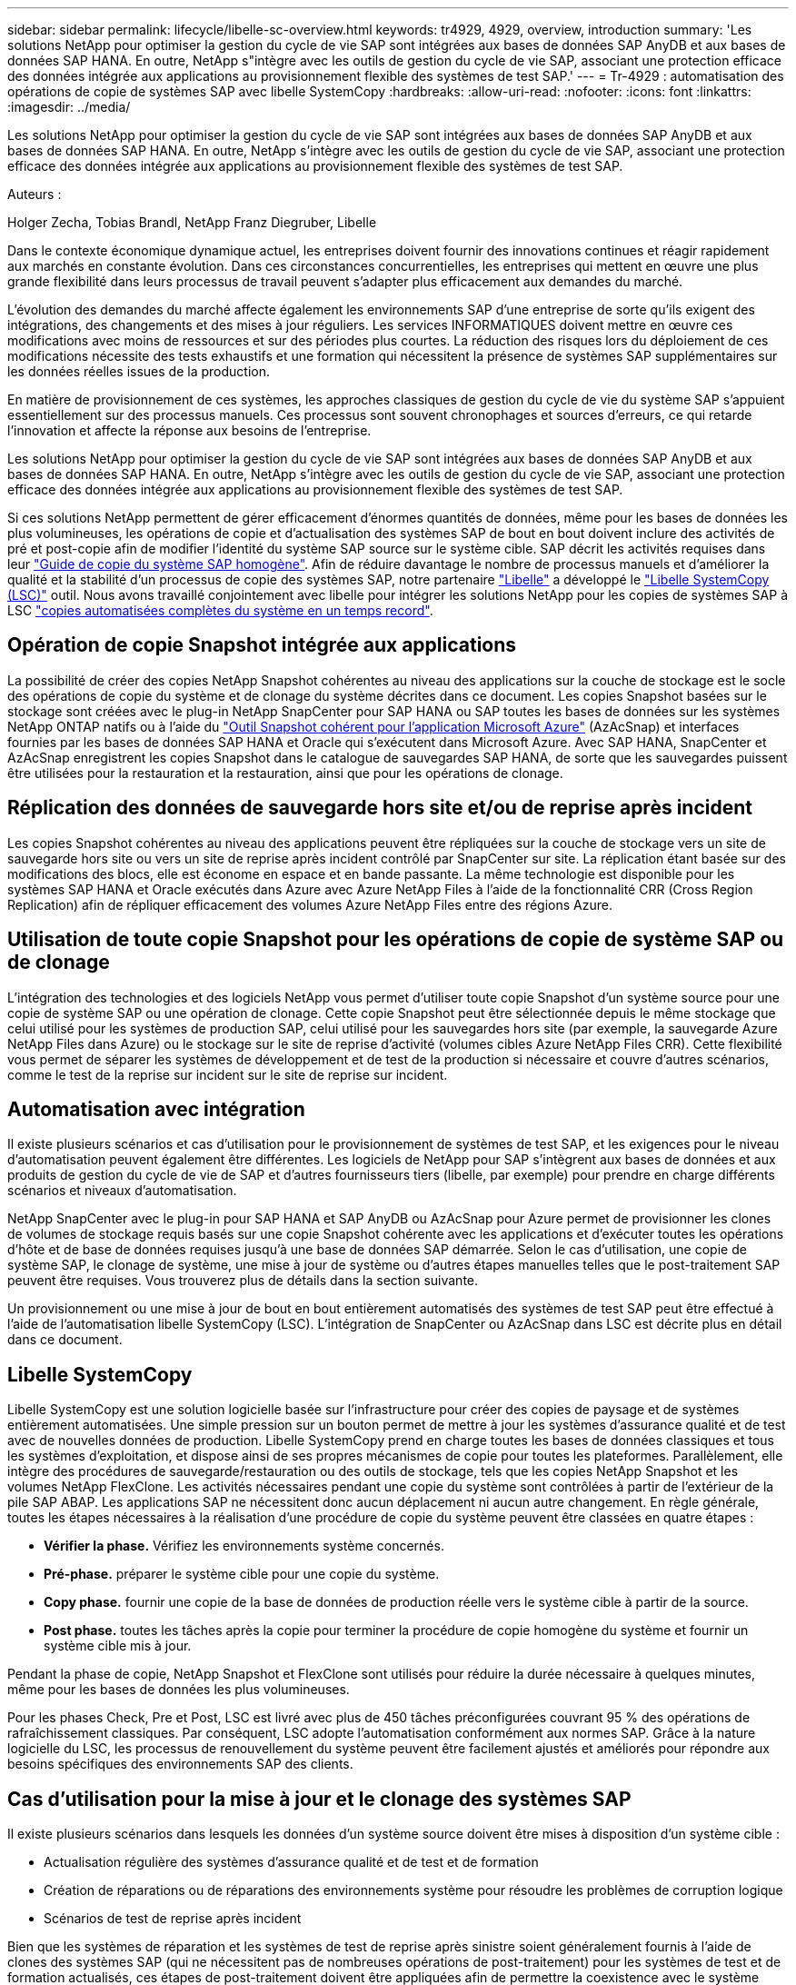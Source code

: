 ---
sidebar: sidebar 
permalink: lifecycle/libelle-sc-overview.html 
keywords: tr4929, 4929, overview, introduction 
summary: 'Les solutions NetApp pour optimiser la gestion du cycle de vie SAP sont intégrées aux bases de données SAP AnyDB et aux bases de données SAP HANA. En outre, NetApp s"intègre avec les outils de gestion du cycle de vie SAP, associant une protection efficace des données intégrée aux applications au provisionnement flexible des systèmes de test SAP.' 
---
= Tr-4929 : automatisation des opérations de copie de systèmes SAP avec libelle SystemCopy
:hardbreaks:
:allow-uri-read: 
:nofooter: 
:icons: font
:linkattrs: 
:imagesdir: ../media/


[role="lead"]
Les solutions NetApp pour optimiser la gestion du cycle de vie SAP sont intégrées aux bases de données SAP AnyDB et aux bases de données SAP HANA. En outre, NetApp s'intègre avec les outils de gestion du cycle de vie SAP, associant une protection efficace des données intégrée aux applications au provisionnement flexible des systèmes de test SAP.

Auteurs :

Holger Zecha, Tobias Brandl, NetApp Franz Diegruber, Libelle

Dans le contexte économique dynamique actuel, les entreprises doivent fournir des innovations continues et réagir rapidement aux marchés en constante évolution. Dans ces circonstances concurrentielles, les entreprises qui mettent en œuvre une plus grande flexibilité dans leurs processus de travail peuvent s'adapter plus efficacement aux demandes du marché.

L'évolution des demandes du marché affecte également les environnements SAP d'une entreprise de sorte qu'ils exigent des intégrations, des changements et des mises à jour réguliers. Les services INFORMATIQUES doivent mettre en œuvre ces modifications avec moins de ressources et sur des périodes plus courtes. La réduction des risques lors du déploiement de ces modifications nécessite des tests exhaustifs et une formation qui nécessitent la présence de systèmes SAP supplémentaires sur les données réelles issues de la production.

En matière de provisionnement de ces systèmes, les approches classiques de gestion du cycle de vie du système SAP s'appuient essentiellement sur des processus manuels. Ces processus sont souvent chronophages et sources d'erreurs, ce qui retarde l'innovation et affecte la réponse aux besoins de l'entreprise.

Les solutions NetApp pour optimiser la gestion du cycle de vie SAP sont intégrées aux bases de données SAP AnyDB et aux bases de données SAP HANA. En outre, NetApp s'intègre avec les outils de gestion du cycle de vie SAP, associant une protection efficace des données intégrée aux applications au provisionnement flexible des systèmes de test SAP.

Si ces solutions NetApp permettent de gérer efficacement d'énormes quantités de données, même pour les bases de données les plus volumineuses, les opérations de copie et d'actualisation des systèmes SAP de bout en bout doivent inclure des activités de pré et post-copie afin de modifier l'identité du système SAP source sur le système cible. SAP décrit les activités requises dans leur https://help.sap.com/viewer/6ffd9a3438944dc39dfe288d758a2ed5/LATEST/en-US/f6abb90a62aa4695bb96871a89287704.html["Guide de copie du système SAP homogène"^]. Afin de réduire davantage le nombre de processus manuels et d'améliorer la qualité et la stabilité d'un processus de copie des systèmes SAP, notre partenaire https://www.libelle.com["Libelle"^] a développé le https://www.libelle.com/products/systemcopy["Libelle SystemCopy (LSC)"^] outil. Nous avons travaillé conjointement avec libelle pour intégrer les solutions NetApp pour les copies de systèmes SAP à LSC https://www.youtube.com/watch?v=wAFyA_WbNm4["copies automatisées complètes du système en un temps record"^].



== Opération de copie Snapshot intégrée aux applications

La possibilité de créer des copies NetApp Snapshot cohérentes au niveau des applications sur la couche de stockage est le socle des opérations de copie du système et de clonage du système décrites dans ce document. Les copies Snapshot basées sur le stockage sont créées avec le plug-in NetApp SnapCenter pour SAP HANA ou SAP toutes les bases de données sur les systèmes NetApp ONTAP natifs ou à l'aide du https://docs.microsoft.com/en-us/azure/azure-netapp-files/azacsnap-introduction["Outil Snapshot cohérent pour l'application Microsoft Azure"^] (AzAcSnap) et interfaces fournies par les bases de données SAP HANA et Oracle qui s'exécutent dans Microsoft Azure. Avec SAP HANA, SnapCenter et AzAcSnap enregistrent les copies Snapshot dans le catalogue de sauvegardes SAP HANA, de sorte que les sauvegardes puissent être utilisées pour la restauration et la restauration, ainsi que pour les opérations de clonage.



== Réplication des données de sauvegarde hors site et/ou de reprise après incident

Les copies Snapshot cohérentes au niveau des applications peuvent être répliquées sur la couche de stockage vers un site de sauvegarde hors site ou vers un site de reprise après incident contrôlé par SnapCenter sur site. La réplication étant basée sur des modifications des blocs, elle est économe en espace et en bande passante. La même technologie est disponible pour les systèmes SAP HANA et Oracle exécutés dans Azure avec Azure NetApp Files à l'aide de la fonctionnalité CRR (Cross Region Replication) afin de répliquer efficacement des volumes Azure NetApp Files entre des régions Azure.



== Utilisation de toute copie Snapshot pour les opérations de copie de système SAP ou de clonage

L'intégration des technologies et des logiciels NetApp vous permet d'utiliser toute copie Snapshot d'un système source pour une copie de système SAP ou une opération de clonage. Cette copie Snapshot peut être sélectionnée depuis le même stockage que celui utilisé pour les systèmes de production SAP, celui utilisé pour les sauvegardes hors site (par exemple, la sauvegarde Azure NetApp Files dans Azure) ou le stockage sur le site de reprise d'activité (volumes cibles Azure NetApp Files CRR). Cette flexibilité vous permet de séparer les systèmes de développement et de test de la production si nécessaire et couvre d'autres scénarios, comme le test de la reprise sur incident sur le site de reprise sur incident.



== Automatisation avec intégration

Il existe plusieurs scénarios et cas d'utilisation pour le provisionnement de systèmes de test SAP, et les exigences pour le niveau d'automatisation peuvent également être différentes. Les logiciels de NetApp pour SAP s'intègrent aux bases de données et aux produits de gestion du cycle de vie de SAP et d'autres fournisseurs tiers (libelle, par exemple) pour prendre en charge différents scénarios et niveaux d'automatisation.

NetApp SnapCenter avec le plug-in pour SAP HANA et SAP AnyDB ou AzAcSnap pour Azure permet de provisionner les clones de volumes de stockage requis basés sur une copie Snapshot cohérente avec les applications et d'exécuter toutes les opérations d'hôte et de base de données requises jusqu'à une base de données SAP démarrée. Selon le cas d'utilisation, une copie de système SAP, le clonage de système, une mise à jour de système ou d'autres étapes manuelles telles que le post-traitement SAP peuvent être requises. Vous trouverez plus de détails dans la section suivante.

Un provisionnement ou une mise à jour de bout en bout entièrement automatisés des systèmes de test SAP peut être effectué à l'aide de l'automatisation libelle SystemCopy (LSC). L'intégration de SnapCenter ou AzAcSnap dans LSC est décrite plus en détail dans ce document.



== Libelle SystemCopy

Libelle SystemCopy est une solution logicielle basée sur l'infrastructure pour créer des copies de paysage et de systèmes entièrement automatisées. Une simple pression sur un bouton permet de mettre à jour les systèmes d'assurance qualité et de test avec de nouvelles données de production. Libelle SystemCopy prend en charge toutes les bases de données classiques et tous les systèmes d'exploitation, et dispose ainsi de ses propres mécanismes de copie pour toutes les plateformes. Parallèlement, elle intègre des procédures de sauvegarde/restauration ou des outils de stockage, tels que les copies NetApp Snapshot et les volumes NetApp FlexClone. Les activités nécessaires pendant une copie du système sont contrôlées à partir de l'extérieur de la pile SAP ABAP. Les applications SAP ne nécessitent donc aucun déplacement ni aucun autre changement. En règle générale, toutes les étapes nécessaires à la réalisation d'une procédure de copie du système peuvent être classées en quatre étapes :

* *Vérifier la phase.* Vérifiez les environnements système concernés.
* *Pré-phase.* préparer le système cible pour une copie du système.
* *Copy phase.* fournir une copie de la base de données de production réelle vers le système cible à partir de la source.
* *Post phase.* toutes les tâches après la copie pour terminer la procédure de copie homogène du système et fournir un système cible mis à jour.


Pendant la phase de copie, NetApp Snapshot et FlexClone sont utilisés pour réduire la durée nécessaire à quelques minutes, même pour les bases de données les plus volumineuses.

Pour les phases Check, Pre et Post, LSC est livré avec plus de 450 tâches préconfigurées couvrant 95 % des opérations de rafraîchissement classiques. Par conséquent, LSC adopte l'automatisation conformément aux normes SAP. Grâce à la nature logicielle du LSC, les processus de renouvellement du système peuvent être facilement ajustés et améliorés pour répondre aux besoins spécifiques des environnements SAP des clients.



== Cas d'utilisation pour la mise à jour et le clonage des systèmes SAP

Il existe plusieurs scénarios dans lesquels les données d'un système source doivent être mises à disposition d'un système cible :

* Actualisation régulière des systèmes d'assurance qualité et de test et de formation
* Création de réparations ou de réparations des environnements système pour résoudre les problèmes de corruption logique
* Scénarios de test de reprise après incident


Bien que les systèmes de réparation et les systèmes de test de reprise après sinistre soient généralement fournis à l'aide de clones des systèmes SAP (qui ne nécessitent pas de nombreuses opérations de post-traitement) pour les systèmes de test et de formation actualisés, ces étapes de post-traitement doivent être appliquées afin de permettre la coexistence avec le système source. Par conséquent, ce document se concentre sur les scénarios de mise à jour des systèmes SAP. Vous trouverez des informations supplémentaires sur ces différents cas d'utilisation dans le rapport technique https://docs.netapp.com/us-en/netapp-solutions-sap/lifecycle/sc-copy-clone-introduction.html["Tr-4667 : automatisation des opérations de copie système et de clonage SAP HANA avec SnapCenter"^].

Le reste de ce document est séparé en deux parties. La première partie décrit l'intégration de NetApp SnapCenter avec libelle SystemCopy pour SAP HANA et des systèmes de bases de données SAP AnyDB exécutés sur des systèmes NetApp ONTAP sur site. La seconde partie décrit l'intégration d'AzAcSnap avec LSC pour systèmes SAP HANA qui s'exécutent dans Microsoft Azure avec Azure NetApp Files fourni. Bien que la technologie ONTAP sous-posée soit identique, Azure NetApp Files fournit différentes interfaces et intégrations d'outils (par exemple, AzAcSnap) par rapport à une installation ONTAP native.
